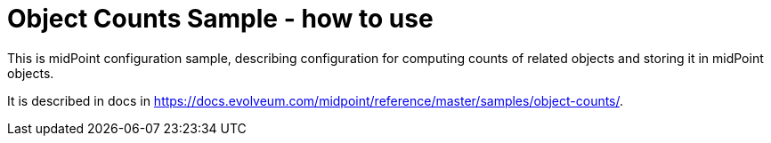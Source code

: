 = Object Counts Sample - how to use

This is midPoint configuration sample, describing configuration for computing counts of related objects and storing it in midPoint objects.

It is described in docs in https://docs.evolveum.com/midpoint/reference/master/samples/object-counts/.